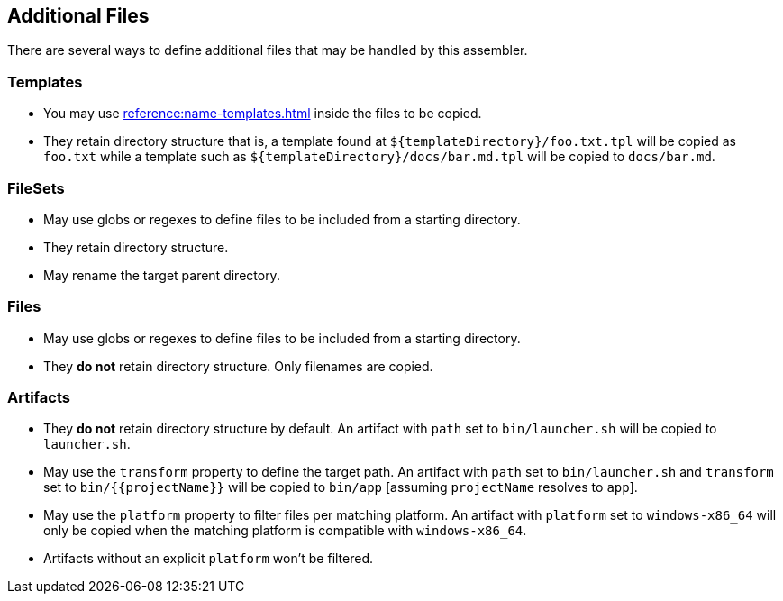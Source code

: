 == Additional Files

There are several ways to define additional files that may be handled by this assembler.

=== Templates

 * You may use xref:reference:name-templates.adoc[] inside the files to be copied.
 * They retain directory structure that is, a template found at `${templateDirectory}/foo.txt.tpl` will be copied as
   `foo.txt` while a template such as `${templateDirectory}/docs/bar.md.tpl` will be copied to `docs/bar.md`.

=== FileSets

 * May use globs or regexes to define files to be included from a starting directory.
 * They retain directory structure.
 * May rename the target parent directory.

=== Files

 * May use globs or regexes to define files to be included from a starting directory.
 * They *do not* retain directory structure. Only filenames are copied.

=== Artifacts

 * They *do not* retain directory structure by default. An artifact with `path` set to `bin/launcher.sh` will be copied
 to `launcher.sh`.
 * May use the `transform` property to define the target path. An artifact with `path` set to `bin/launcher.sh`  and `transform`
 set to `bin/{{projectName}}` will be copied to `bin/app` [assuming `projectName` resolves to `app`].
 * May use the `platform` property to filter files per matching platform. An artifact with `platform` set to `windows-x86_64`
   will only be copied when the matching platform is compatible with `windows-x86_64`.
 * Artifacts without an explicit `platform` won't be filtered.
